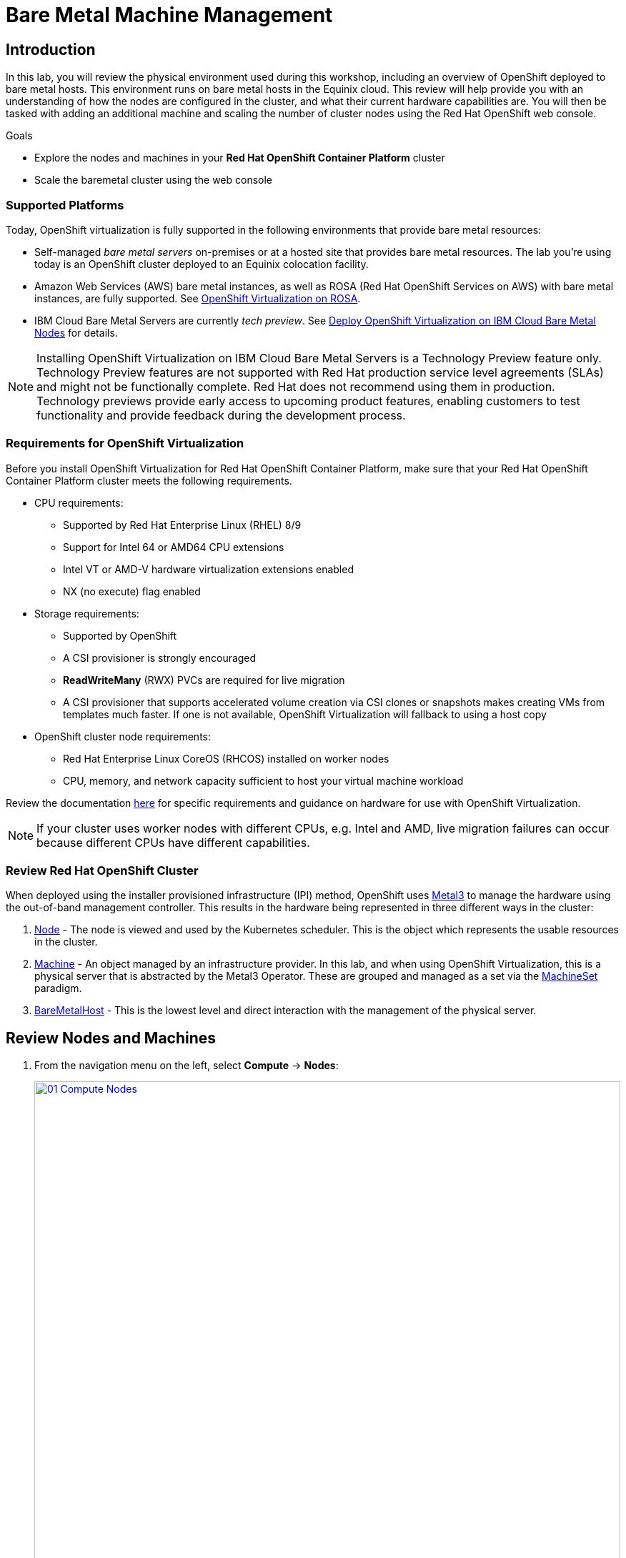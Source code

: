 = Bare Metal Machine Management

== Introduction

In this lab, you will review the physical environment used during this workshop, including an overview of OpenShift deployed to bare metal hosts. This environment runs on bare metal hosts in the Equinix cloud. This review will help provide you with an understanding of how the nodes are configured in the cluster, and what their current hardware capabilities are. You will then be tasked with adding an additional machine and scaling the number of cluster nodes using the Red Hat OpenShift web console.

.Goals
* Explore the nodes and machines in your *Red Hat OpenShift Container Platform* cluster
* Scale the baremetal cluster using the web console

=== Supported Platforms

Today, OpenShift virtualization is fully supported in the following environments that provide bare metal resources:

* Self-managed _bare metal servers_ on-premises or at a hosted site that provides bare metal resources. The lab you're using today is an OpenShift cluster deployed to an Equinix colocation facility.

* Amazon Web Services (AWS) bare metal instances, as well as ROSA (Red Hat OpenShift Services on AWS) with bare metal instances, are fully supported. See link:https://www.redhat.com/en/blog/managing-virtual-machines-and-containers-as-code-with-openshift-virtualization-on-red-hat-openshift-service-on-aws[OpenShift Virtualization on ROSA^]. 

* IBM Cloud Bare Metal Servers are currently _tech preview_. See link:https://access.redhat.com/articles/6738731[Deploy OpenShift Virtualization on IBM Cloud Bare Metal Nodes^] for details.

[NOTE]
Installing OpenShift Virtualization on IBM Cloud Bare Metal Servers is a Technology Preview feature only. Technology Preview features are not supported with Red Hat production service level agreements (SLAs) and might not be functionally complete. Red Hat does not recommend using them in production. Technology previews provide early access to upcoming product features, enabling customers to test functionality and provide feedback during the development process.

=== Requirements for OpenShift Virtualization

Before you install OpenShift Virtualization for Red Hat OpenShift Container Platform, make sure that your Red Hat OpenShift Container Platform cluster meets the following requirements.

* CPU requirements:
** Supported by Red Hat Enterprise Linux (RHEL) 8/9
** Support for Intel 64 or AMD64 CPU extensions
** Intel VT or AMD-V hardware virtualization extensions enabled
** NX (no execute) flag enabled

* Storage requirements:
** Supported by OpenShift
** A CSI provisioner is strongly encouraged
** *ReadWriteMany* (RWX) PVCs are required for live migration
** A CSI provisioner that supports accelerated volume creation via CSI clones or snapshots makes creating VMs from templates much faster. If one is not available, OpenShift Virtualization will fallback to using a host copy

* OpenShift cluster node requirements:
** Red Hat Enterprise Linux CoreOS (RHCOS) installed on worker nodes
** CPU, memory, and network capacity sufficient to host your virtual machine workload

Review the documentation https://docs.openshift.com/container-platform/4.15/virt/install/preparing-cluster-for-virt.html[here^] for specific requirements and guidance on hardware for use with OpenShift Virtualization.

NOTE: If your cluster uses worker nodes with different CPUs, e.g. Intel and AMD, live migration failures can occur because different CPUs have different capabilities. 

=== Review Red Hat OpenShift Cluster

When deployed using the installer provisioned infrastructure (IPI) method, OpenShift uses https://metal3.io/[Metal3^] to manage the hardware using the out-of-band management controller. This results in the hardware being represented in three different ways in the cluster:

. https://docs.openshift.com/container-platform/4.15/nodes/index.html[Node^] - The node is viewed and used by the Kubernetes scheduler. This is the object which represents the usable resources in the cluster.
. https://docs.openshift.com/container-platform/4.15/machine_management/index.html[Machine^] - An object managed by an infrastructure provider. In this lab, and when using OpenShift Virtualization, this is a physical server that is abstracted by the Metal3 Operator. These are grouped and managed as a set via the https://docs.openshift.com/container-platform/4.15/machine_management/creating_machinesets/creating-machineset-bare-metal.html[MachineSet^] paradigm.
. https://docs.openshift.com/container-platform/4.15/scalability_and_performance/managing-bare-metal-hosts.html[BareMetalHost^] - This is the lowest level and direct interaction with the management of the physical server.

[[review_nodes]]
== Review Nodes and Machines

. From the navigation menu on the left, select *Compute* -> *Nodes*:
+
image::module-01/01_Compute_Nodes.png[link=self, window=blank, width=100%]
+
There are three control plane nodes and three worker nodes in the OpenShift 4 Cluster. In addition, *ipmi* (Intelligent Platform Management Interface) is being used to manage the bare metal nodes.
+
A node is a virtual or bare metal machine in an OpenShift cluster. Worker nodes host virtual machines and other workloads. The control plane nodes run services that are required to control and manage the OpenShift cluster.

. Click on one of the worker nodes to obtain resource information about the node:
+
image::module-01/02_Worker0_Information.png[link=self, window=blank, width=100%]
+
The *Overview* tab is showing useful information about the utilization of the resources, such as CPU and memory. It also shows all the applications (*Pods*) that are running inside on this node.

NOTE: At least one physical node is required for OpenShift Virtualization, "nesting" and emulation are not supported. However, other nodes in the cluster can be virtual machines, for example control plane and infrastructure nodes.

. Navigate to the tab *Details* to obtain more information about the operating system.
+
image::module-01/03_Worker0_Details.png[link=self, window=blank, width=100%]

[[review_hosts]]
== Review Bare Metal Hosts

When using *Baseboard Management Controller (BMC)* it is possible to manage the nodes using the *Red Hat OpenShift* console. If you are still in the *vmexamples* project you will not be able to see the nodes, you will need to change your project to *openshift-machine-api* or to *All Projects* to view the nodes currently available in the cluster.

. Select *Compute* -> *Bare Metal Hosts*:
+
image::module-01/04_BMHosts.png[link=self, window=blank, width=100%]
+
During installation, the *Control Plane* nodes are provisioned by the OpenShift Container Platform installation program (that is why the status is *Externally provisioned*) and when the control plane is ready, the *Worker* nodes are provisioned by cluster itself (hence the status *Provisioned*) and joined to the cluster.

. Click on any of the worker nodes to obtain information about the physical (bare metal) node:
+
image::module-01/05_Worker0_BMHost.png[link=self, window=blank, width=100%]
+
The information shown is similar to the *Nodes* one, with the exception is providing information related to the hardware and the physical status of the bare metal node. Using the *Actions* menu, it is possible to manage aspects of the bare metal host, such as restarting or stopping the system using *BMC*.

. Explore the other tabs in the interface to see more details about the hosts, including the network interfaces and disks. Additionally, the host can be *Deprovisioned*, which will result in it being removed from the cluster, RHCOS removed, and the machine marked as ready to configure.

[[scaling_cluster]]
== Scaling the Cluster with a New Bare Metal Host

IMPORTANT: Before you begin this section of the lab, you need to switch to the *openshift-machine-api* project or you will not be able to see the machines, and  machine discovery will not work. You may need to toggle the *Show default projects* switch to see the project in the drop-down list.

In many cases it becomes necessary to add additonal physical nodes to a cluster to meet workload demands. In a virtual deployment of OpenShift, this is as simple as clicking on the appropriate machine set and choosing the scale the number of nodes available, and the hypervisor responds by cloning a VM template and spinning up new workers. In a bare metal environment there are a few more steps involved, but it's still a fairly simple process if you have the hardware available and access to the servers through a BMC that supports the IPMI protocol.

To begin this process we are going to return to the bare metal hosts screen we reviewed earlier:

. Select *Compute* -> *Bare Metal Hosts*:
+
image::module-01/04_BMHosts.png[link=self, window=blank, width=100%]
+
. Click on the *Add Host* button in the upper right corner, and select the *New with Dialog* option.
+
image::module-01/06_Add_Host_Red.png[link=self, window=blank, width=100%]
+
. The dialog menu to add a bare metal host will ask you for the following information:
+
* Host Name: *worker4*
* Boot MAC Address: *de:ad:be:ef:00:07*
* BMC Address: *ipmi://192.168.123.1:6237*
* BMC Username: *admin*
* BMC Password: *redhat* 
+
. With this information filled out, click the *Create* button at the bottom of the dialog page.
+
image::module-01/07_Create_Host_Red.png[link=self, window=blank, width=100%]
+
. You will then be presented with the summary screen for *worker4*, and you will see the status update as it attempts to contact the machine and make it available as a host.
+
image::module-01/08_Worker4_Summary_1.png[link=self, window=blank, width=100%]
+
NOTE: This step may take several minutes to update as it powers up the host, and collects hardware information.
+
. When host discovery and hardware inspection is complete you will see that it shows it's status as *Available*.
+
image::module-01/09_Worker4_Summary_2.png[link=self, window=blank, width=100%]
+
. Because this lab is being hosted in a virtualized environment we need to make a small configuration change before continuing. Click on the *YAML* tab at the top, and add the following two lines to the end of the *spec:* section to modify the type of hard disk present on the machine. Click the *Save* button.
+
----
rootDeviceHints:
  deviceName: /dev/vda
----
+
image::module-01/09a_Worker4_Yaml_Edit.png[link=self, window=blank, width=100%]
+
. Once a host has been physically discovered the next step is to add it as a machine to be used by OpenShift. Click on the menu for *MachineSets* on the left under *Compute*.
+
image::module-01/10_Machinesets.png[link=self, window=blank, width=100%]
+
. Click on the *three-dot* menu on the top-right side, and select *Edit Machine count* from the dropdown menu.
+
image::module-01/11_Edit_Machine_Count.png[link=self, window=blank, width=100%]
+
. A new menu will appear showing the current machine count of *3*, click the plus (+) sign to increase the machine count to *4*.
+
image::module-01/12_Edit_Machine_Count_4.png[link=self, window=blank, width=100%]
+
. You will be returned to the MachineSets page, and you can now see that the count of machines is 3/4 machines.
+
image::module-01/13_Machine_Count_3_4.png[link=self, window=blank, width=100%]
+
. Next, click on the *Machines* button on the left under *Compute* to see a list of all the machines, and you should see worker4 in the *Provisioning* state. 
+
NOTE: This step can take a few minutes to complete, as the node reboots several times during the installation process. Please be patient.
+
image::module-01/14_Worker_4_Provisioning.png[link=self, window=blank, width=100%]
+
. Once provisioning is complete you will see the node listed with it's Phase set to *Provisioned as node*.
+
image::module-01/15_Provisioned_As_Node.png[link=self, window=blank, width=100%]
+
. Since our new host has now been added to the machineset and provisioned as a node, we can now see it available if we click on the *Nodes* menu on the left.
+
image::module-01/16_All_Nodes.png[link=self, window=blank, width=100%]
+
. We can also click directly on *worker4* under the *Name* column to see it's current status.
+
image::module-01/17_Worker_4_Details.png[link=self, window=blank, width=100%]
+
. The details screen for worker4 is now populated with hardware information including CPU and Memory utilization, as well as the number of Pods assigned to our new worker node.

== Summary

In this lab, you became familiar with your Red Hat OpenShift cluster and the hardware that makes up the environment. You also used the web console to expand your cluster by discovering an additional bare metal node, and adding it to the cluster machineset used to scale the number of worker nodes that are available.

